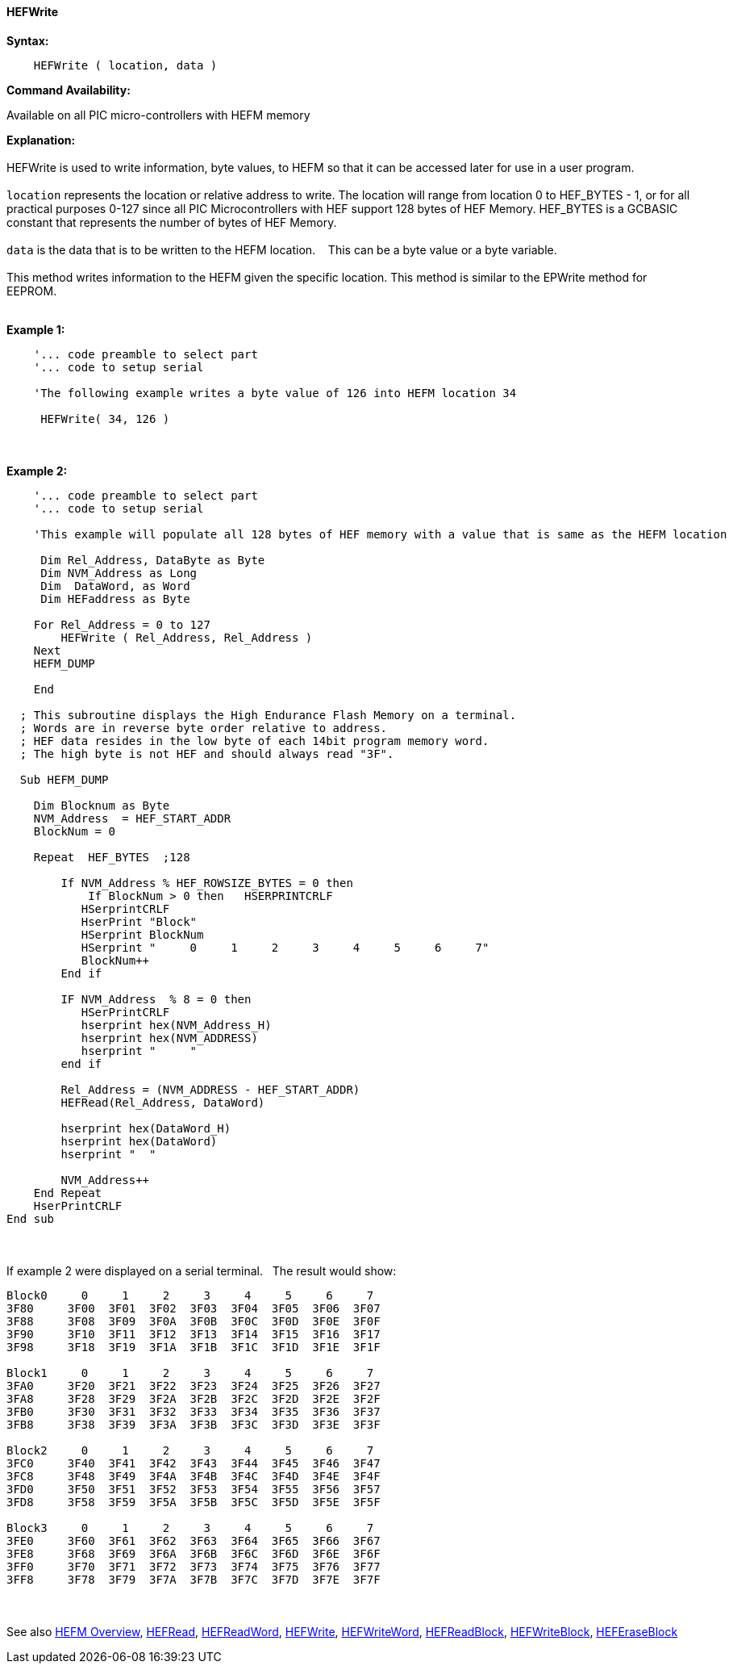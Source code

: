 //erv 04110218
==== HEFWrite


*Syntax:*
[subs="quotes"]
----
    HEFWrite ( location, data )
----
*Command Availability:*

Available on all PIC micro-controllers with HEFM memory

*Explanation:*
{empty} +
{empty} +
HEFWrite is used to write information, byte values, to HEFM so that it can be accessed later for use in a user program. 
{empty} +
{empty} +
`location` represents the location or relative address to write. The location will range from location 0 to HEF_BYTES - 1, or for all practical purposes 0-127 since all PIC Microcontrollers with HEF support 128 bytes of HEF Memory. HEF_BYTES is a GCBASIC constant that represents the number of bytes of HEF Memory.    
{empty} +
{empty} +
`data` is the data that is to be written to the HEFM location.&#160;&#160;&#160;
This can be a byte value or a byte variable.
{empty} +
{empty} +
This method writes information to the HEFM given the specific location.
This method is similar to the EPWrite method for EEPROM.
{empty} +
{empty} +

*Example 1:*
----
    '... code preamble to select part
    '... code to setup serial

    'The following example writes a byte value of 126 into HEFM location 34 
    
     HEFWrite( 34, 126 )
----
{empty} +
{empty} +
*Example 2:*
----
    '... code preamble to select part
    '... code to setup serial

    'This example will populate all 128 bytes of HEF memory with a value that is same as the HEFM location
    
     Dim Rel_Address, DataByte as Byte
     Dim NVM_Address as Long  
     Dim  DataWord, as Word
     Dim HEFaddress as Byte
    
    For Rel_Address = 0 to 127
        HEFWrite ( Rel_Address, Rel_Address )
    Next
    HEFM_DUMP
    
    End
    
  ; This subroutine displays the High Endurance Flash Memory on a terminal.
  ; Words are in reverse byte order relative to address.
  ; HEF data resides in the low byte of each 14bit program memory word.
  ; The high byte is not HEF and should always read "3F".
  
  Sub HEFM_DUMP
    
    Dim Blocknum as Byte
    NVM_Address  = HEF_START_ADDR
    BlockNum = 0

    Repeat  HEF_BYTES  ;128

        If NVM_Address % HEF_ROWSIZE_BYTES = 0 then
            If BlockNum > 0 then   HSERPRINTCRLF
           HSerprintCRLF
           HserPrint "Block"
           HSerprint BlockNum
           HSerprint "     0     1     2     3     4     5     6     7"
           BlockNum++
        End if

        IF NVM_Address  % 8 = 0 then
           HSerPrintCRLF
           hserprint hex(NVM_Address_H)
           hserprint hex(NVM_ADDRESS)
           hserprint "     "
        end if

        Rel_Address = (NVM_ADDRESS - HEF_START_ADDR)
        HEFRead(Rel_Address, DataWord)

        hserprint hex(DataWord_H)
        hserprint hex(DataWord)
        hserprint "  "

        NVM_Address++ 
    End Repeat
    HserPrintCRLF
End sub

----
{empty} +
{empty} +
If example 2 were displayed on a serial terminal.&#160;&#160;&#160;The result would show:

----
Block0     0     1     2     3     4     5     6     7
3F80     3F00  3F01  3F02  3F03  3F04  3F05  3F06  3F07  
3F88     3F08  3F09  3F0A  3F0B  3F0C  3F0D  3F0E  3F0F  
3F90     3F10  3F11  3F12  3F13  3F14  3F15  3F16  3F17  
3F98     3F18  3F19  3F1A  3F1B  3F1C  3F1D  3F1E  3F1F  

Block1     0     1     2     3     4     5     6     7
3FA0     3F20  3F21  3F22  3F23  3F24  3F25  3F26  3F27  
3FA8     3F28  3F29  3F2A  3F2B  3F2C  3F2D  3F2E  3F2F  
3FB0     3F30  3F31  3F32  3F33  3F34  3F35  3F36  3F37  
3FB8     3F38  3F39  3F3A  3F3B  3F3C  3F3D  3F3E  3F3F  

Block2     0     1     2     3     4     5     6     7
3FC0     3F40  3F41  3F42  3F43  3F44  3F45  3F46  3F47  
3FC8     3F48  3F49  3F4A  3F4B  3F4C  3F4D  3F4E  3F4F  
3FD0     3F50  3F51  3F52  3F53  3F54  3F55  3F56  3F57  
3FD8     3F58  3F59  3F5A  3F5B  3F5C  3F5D  3F5E  3F5F  

Block3     0     1     2     3     4     5     6     7
3FE0     3F60  3F61  3F62  3F63  3F64  3F65  3F66  3F67  
3FE8     3F68  3F69  3F6A  3F6B  3F6C  3F6D  3F6E  3F6F  
3FF0     3F70  3F71  3F72  3F73  3F74  3F75  3F76  3F77  
3FF8     3F78  3F79  3F7A  3F7B  3F7C  3F7D  3F7E  3F7F  

----
{empty} +
{empty} +
See also
<<_hefm_overview,HEFM Overview>>,
<<_hefread,HEFRead>>,
<<_hefreadword,HEFReadWord>>,
<<_hefwrite,HEFWrite>>,
<<_hefwriteword,HEFWriteWord>>,
<<_hefreadblock,HEFReadBlock>>,
<<_hefwriteblock,HEFWriteBlock>>,
<<_heferaseblock,HEFEraseBlock>>
